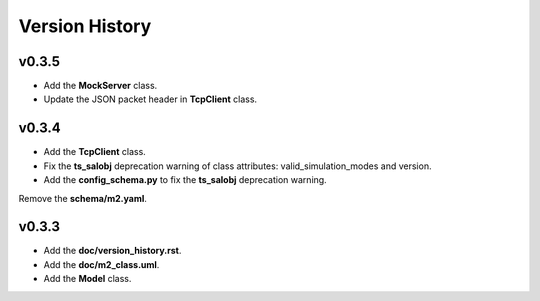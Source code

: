 ===============
Version History
===============

v0.3.5
------

* Add the **MockServer** class.
* Update the JSON packet header in **TcpClient** class.

v0.3.4
------

* Add the **TcpClient** class.
* Fix the **ts_salobj** deprecation warning of class attributes: valid_simulation_modes and version.
* Add the **config_schema.py** to fix the **ts_salobj** deprecation warning.
Remove the **schema/m2.yaml**.

v0.3.3
------

* Add the **doc/version_history.rst**.
* Add the **doc/m2_class.uml**.
* Add the **Model** class.
